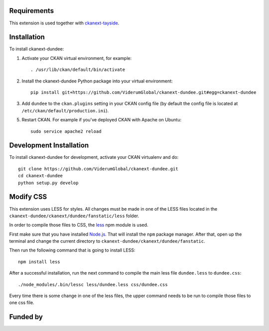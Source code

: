 ------------
Requirements
------------

This extension is used together with `ckanext-tayside <https://github.com/ViderumGlobal/ckanext-tayside>`_.


------------
Installation
------------

To install ckanext-dundee:

1. Activate your CKAN virtual environment, for example::

     . /usr/lib/ckan/default/bin/activate

2. Install the ckanext-dundee Python package into your virtual environment::

     pip install git+https://github.com/ViderumGlobal/ckanext-dundee.git#egg=ckanext-dundee

3. Add ``dundee`` to the ``ckan.plugins`` setting in your CKAN
   config file (by default the config file is located at
   ``/etc/ckan/default/production.ini``).

5. Restart CKAN. For example if you've deployed CKAN with Apache on Ubuntu::

     sudo service apache2 reload


------------------------
Development Installation
------------------------

To install ckanext-dundee for development, activate your CKAN virtualenv and
do::

    git clone https://github.com/ViderumGlobal/ckanext-dundee.git
    cd ckanext-dundee
    python setup.py develop


----------
Modify CSS
----------

This extension uses LESS for styles. All changes must be made in one of the LESS
files located in the ``ckanext-dundee/ckanext/dundee/fanstatic/less`` folder.

In order to compile those files to CSS, the `less <https://www.npmjs.com/package/less>`_
npm module is used.

First make sure that you have installed `Node.js <https://nodejs.org/en/>`_. That
will install the ``npm`` package manager. After that, open up the terminal and
change the current directory to ``ckanext-dundee/ckanext/dundee/fanstatic``.

Then run the following command that is going to install LESS::

    npm install less

After a successful installation, run the next command to compile the main less
file ``dundee.less`` to ``dundee.css``::

    ./node_modules/.bin/lessc less/dundee.less css/dundee.css

Every time there is some change in one of the less files, the upper command
needs to be run to compile those files to one css file.


---------
Funded by
---------

.. image:: smart.png
.. image:: euro_scot.png

